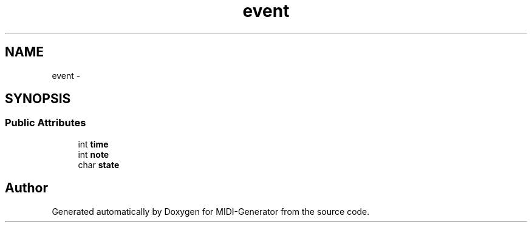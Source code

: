 .TH "event" 3 "Tue Jul 31 2012" "Version 1.0" "MIDI-Generator" \" -*- nroff -*-
.ad l
.nh
.SH NAME
event \- 
.SH SYNOPSIS
.br
.PP
.SS "Public Attributes"

.in +1c
.ti -1c
.RI "int \fBtime\fP"
.br
.ti -1c
.RI "int \fBnote\fP"
.br
.ti -1c
.RI "char \fBstate\fP"
.br
.in -1c

.SH "Author"
.PP 
Generated automatically by Doxygen for MIDI-Generator from the source code\&.
